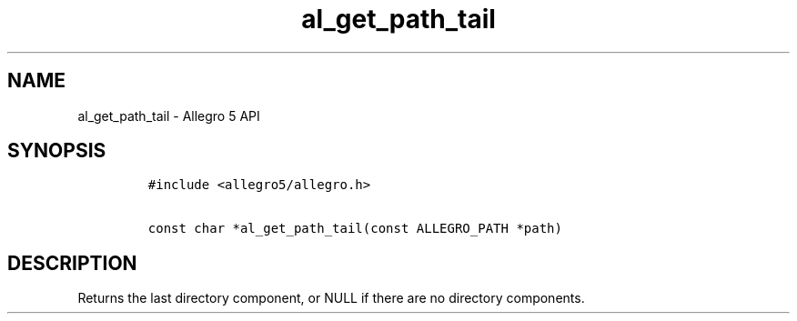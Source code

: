 .\" Automatically generated by Pandoc 3.1.3
.\"
.\" Define V font for inline verbatim, using C font in formats
.\" that render this, and otherwise B font.
.ie "\f[CB]x\f[]"x" \{\
. ftr V B
. ftr VI BI
. ftr VB B
. ftr VBI BI
.\}
.el \{\
. ftr V CR
. ftr VI CI
. ftr VB CB
. ftr VBI CBI
.\}
.TH "al_get_path_tail" "3" "" "Allegro reference manual" ""
.hy
.SH NAME
.PP
al_get_path_tail - Allegro 5 API
.SH SYNOPSIS
.IP
.nf
\f[C]
#include <allegro5/allegro.h>

const char *al_get_path_tail(const ALLEGRO_PATH *path)
\f[R]
.fi
.SH DESCRIPTION
.PP
Returns the last directory component, or NULL if there are no directory
components.
